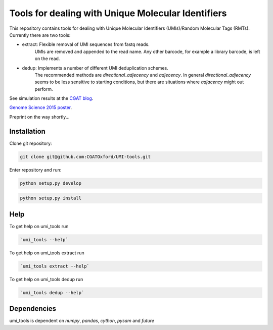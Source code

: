 Tools for dealing with Unique Molecular Identifiers
====================================================

This repository contains tools for dealing with Unique Molecular Identifiers (UMIs)/Random Molecular Tags (RMTs). Currently there are two tools:

* extract: Flexible removal of UMI sequences from fastq reads.
    UMIs are removed and appended to the read name. Any other barcode, for example a library barcode, is left on the read.

* dedup: Implements a number of different UMI deduplication schemes.
    The recommended methods are `directional_adjecency` and `adjecency`. In general  `directional_adjecency` seems to be less      sensitive to starting conditions, but there are situations where `adjacency` might out perform.

See simulation results at the `CGAT blog <https://cgatoxford.wordpress.com/2015/08/14/unique-molecular-identifiers-the-problem-the-solution-and-the-proof/>`_.

`Genome Science 2015 poster <http://f1000research.com/posters/4-728>`_.

Preprint on the way shortly...

Installation
------------

Clone git repository:

.. code:: bash

   git clone git@github.com:CGATOxford/UMI-tools.git

Enter repository and run:

.. code:: bash

   python setup.py develop

.. code:: bash

   python setup.py install


Help
----- 

To get help on umi_tools run

.. code:: bash

   `umi_tools --help`

To get help on umi_tools extract run

.. code:: bash

   `umi_tools extract --help`

To get help on umi_tools dedup run

.. code:: bash

   `umi_tools dedup --help`


Dependencies
------------
umi_tools is dependent on `numpy`, `pandas`, `cython`, `pysam` and `future`
